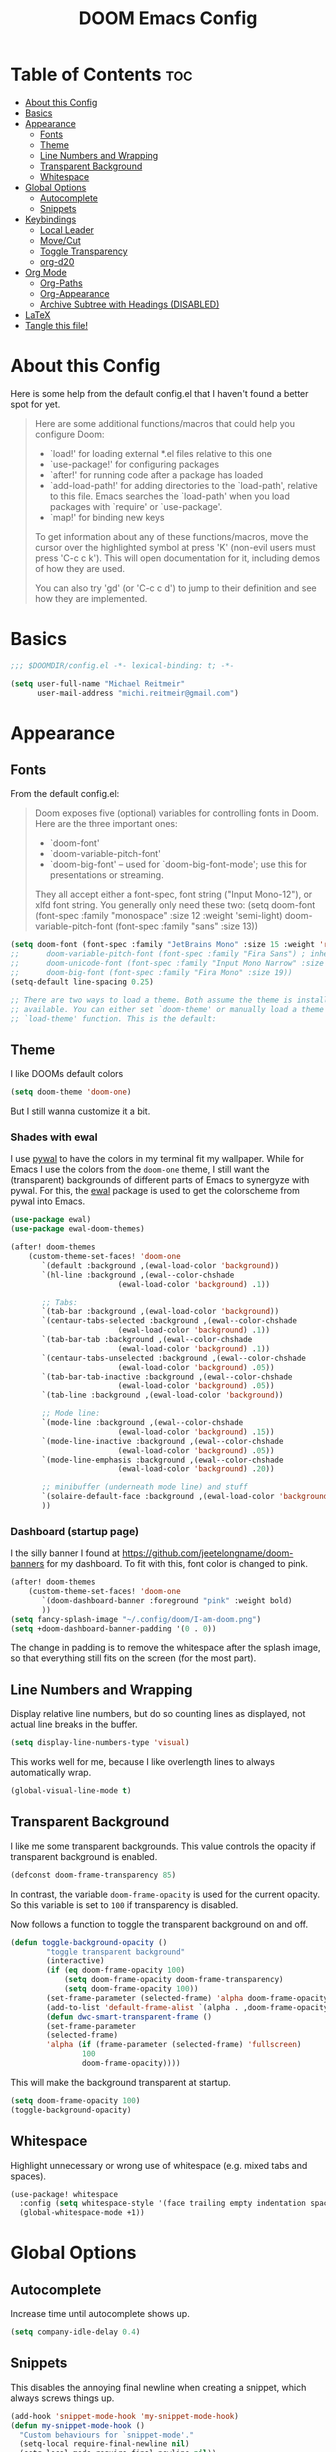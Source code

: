 #+title: DOOM Emacs Config
#+PROPERTY: header-args:emacs-lisp :tangle yes :cache yes :results silent

* Table of Contents :toc:
- [[#about-this-config][About this Config]]
- [[#basics][Basics]]
- [[#appearance][Appearance]]
  - [[#fonts][Fonts]]
  - [[#theme][Theme]]
  - [[#line-numbers-and-wrapping][Line Numbers and Wrapping]]
  - [[#transparent-background][Transparent Background]]
  - [[#whitespace][Whitespace]]
- [[#global-options][Global Options]]
  - [[#autocomplete][Autocomplete]]
  - [[#snippets][Snippets]]
- [[#keybindings][Keybindings]]
  - [[#local-leader][Local Leader]]
  - [[#movecut][Move/Cut]]
  - [[#toggle-transparency][Toggle Transparency]]
  - [[#org-d20][org-d20]]
- [[#org-mode][Org Mode]]
  - [[#org-paths][Org-Paths]]
  - [[#org-appearance][Org-Appearance]]
  - [[#archive-subtree-with-headings-disabled][Archive Subtree with Headings (DISABLED)]]
- [[#latex][LaTeX]]
- [[#tangle-this-file][Tangle this file!]]

* About this Config
Here is some help from the default config.el that I haven't found a better spot for yet.
#+begin_quote
Here are some additional functions/macros that could help you configure Doom:

- `load!' for loading external *.el files relative to this one
- `use-package!' for configuring packages
- `after!' for running code after a package has loaded
- `add-load-path!' for adding directories to the `load-path', relative to
  this file. Emacs searches the `load-path' when you load packages with
  `require' or `use-package'.
- `map!' for binding new keys

To get information about any of these functions/macros, move the cursor over
the highlighted symbol at press 'K' (non-evil users must press 'C-c c k').
This will open documentation for it, including demos of how they are used.

You can also try 'gd' (or 'C-c c d') to jump to their definition and see how
they are implemented.
#+end_quote


* Basics

#+begin_src emacs-lisp
;;; $DOOMDIR/config.el -*- lexical-binding: t; -*-

(setq user-full-name "Michael Reitmeir"
      user-mail-address "michi.reitmeir@gmail.com")
#+end_src

* Appearance

** Fonts
From the default config.el:
#+begin_quote
Doom exposes five (optional) variables for controlling fonts in Doom. Here
are the three important ones:

+ `doom-font'
+ `doom-variable-pitch-font'
+ `doom-big-font' -- used for `doom-big-font-mode'; use this for
  presentations or streaming.

They all accept either a font-spec, font string ("Input Mono-12"), or xlfd
font string. You generally only need these two:
(setq doom-font (font-spec :family "monospace" :size 12 :weight 'semi-light)
      doom-variable-pitch-font (font-spec :family "sans" :size 13))
#+end_quote

#+begin_src emacs-lisp
(setq doom-font (font-spec :family "JetBrains Mono" :size 15 :weight 'regular))
;;      doom-variable-pitch-font (font-spec :family "Fira Sans") ; inherits `doom-font''s :size
;;      doom-unicode-font (font-spec :family "Input Mono Narrow" :size 12)
;;      doom-big-font (font-spec :family "Fira Mono" :size 19))
(setq-default line-spacing 0.25)

;; There are two ways to load a theme. Both assume the theme is installed and
;; available. You can either set `doom-theme' or manually load a theme with the
;; `load-theme' function. This is the default:
#+end_src

** Theme
I like DOOMs default colors
#+begin_src emacs-lisp
(setq doom-theme 'doom-one)
#+end_src

But I still wanna customize it a bit.
*** Shades with ewal
I use [[https://github.com/dylanaraps/pywal][pywal]] to have the colors in my terminal fit my wallpaper.
While for Emacs I use the colors from the ~doom-one~ theme, I still want the (transparent) backgrounds of different parts of Emacs to synergyze with pywal.
For this, the [[https://github.com/cyruseuros/ewal][ewal]] package is used to get the colorscheme from pywal into Emacs.

#+begin_src emacs-lisp
(use-package ewal)
(use-package ewal-doom-themes)

(after! doom-themes
	(custom-theme-set-faces! 'doom-one
	   `(default :background ,(ewal-load-color 'background))
	   `(hl-line :background ,(ewal--color-chshade
                        (ewal-load-color 'background) .1))

	   ;; Tabs:
	   `(tab-bar :background ,(ewal-load-color 'background))
	   `(centaur-tabs-selected :background ,(ewal--color-chshade
                        (ewal-load-color 'background) .1))
	   `(tab-bar-tab :background ,(ewal--color-chshade
                        (ewal-load-color 'background) .1))
	   `(centaur-tabs-unselected :background ,(ewal--color-chshade
                        (ewal-load-color 'background) .05))
	   `(tab-bar-tab-inactive :background ,(ewal--color-chshade
                        (ewal-load-color 'background) .05))
	   `(tab-line :background ,(ewal-load-color 'background))

	   ;; Mode line:
	   `(mode-line :background ,(ewal--color-chshade
                        (ewal-load-color 'background) .15))
	   `(mode-line-inactive :background ,(ewal--color-chshade
                        (ewal-load-color 'background) .05))
	   `(mode-line-emphasis :background ,(ewal--color-chshade
                        (ewal-load-color 'background) .20))

	   ;; minibuffer (underneath mode line) and stuff
	   `(solaire-default-face :background ,(ewal-load-color 'background))
	   ))
#+end_src

*** Dashboard (startup page)
I the silly banner I found at [[https://github.com/jeetelongname/doom-banners]] for my dashboard. To fit with this, font color is changed to pink.
#+begin_src emacs-lisp
(after! doom-themes
	(custom-theme-set-faces! 'doom-one
	   `(doom-dashboard-banner :foreground "pink" :weight bold)
	   ))
(setq fancy-splash-image "~/.config/doom/I-am-doom.png")
(setq +doom-dashboard-banner-padding '(0 . 0))
#+end_src
The change in padding is to remove the whitespace after the splash image, so that everything still fits on the screen (for the most part).

** Line Numbers and Wrapping
Display relative line numbers, but do so counting lines as displayed, not actual line breaks in the buffer.
#+begin_src emacs-lisp
(setq display-line-numbers-type 'visual)
#+end_src
This works well for me, because I like overlength lines to always automatically wrap.
#+begin_src emacs-lisp
(global-visual-line-mode t)
#+end_src

** Transparent Background
I like me some transparent backgrounds. This value controls the opacity if transparent background is enabled.
#+begin_src emacs-lisp
(defconst doom-frame-transparency 85)
#+end_src
In contrast, the variable ~doom-frame-opacity~ is used for the current opacity. So this variable is set to ~100~ if transparency is disabled.

Now follows a function to toggle the transparent background on and off.
#+begin_src emacs-lisp
(defun toggle-background-opacity ()
        "toggle transparent background"
        (interactive)
        (if (eq doom-frame-opacity 100)
            (setq doom-frame-opacity doom-frame-transparency)
            (setq doom-frame-opacity 100))
        (set-frame-parameter (selected-frame) 'alpha doom-frame-opacity)
        (add-to-list 'default-frame-alist `(alpha . ,doom-frame-opacity))
        (defun dwc-smart-transparent-frame ()
        (set-frame-parameter
        (selected-frame)
        'alpha (if (frame-parameter (selected-frame) 'fullscreen)
                100
                doom-frame-opacity))))
#+end_src

This will make the background transparent at startup.
#+begin_src emacs-lisp
(setq doom-frame-opacity 100)
(toggle-background-opacity)
#+end_src

** Whitespace
Highlight unnecessary or wrong use of whitespace (e.g. mixed tabs and spaces).
#+begin_src emacs-lisp
(use-package! whitespace
  :config (setq whitespace-style '(face trailing empty indentation space-after-tab space-before-tab))
  (global-whitespace-mode +1))
#+end_src


* Global Options
** Autocomplete
Increase time until autocomplete shows up.
#+begin_src emacs-lisp
(setq company-idle-delay 0.4)
#+end_src
** Snippets
This disables the annoying final newline when creating a snippet, which always screws things up.
#+begin_src emacs-lisp
(add-hook 'snippet-mode-hook 'my-snippet-mode-hook)
(defun my-snippet-mode-hook ()
  "Custom behaviours for `snippet-mode'."
  (setq-local require-final-newline nil)
  (setq-local mode-require-final-newline nil))
#+end_src

* Keybindings
** Local Leader
I'm used to this from my VimTex days.
#+begin_src emacs-lisp
(setq doom-localleader-key ",")
#+end_src
** Move/Cut
I've always liked that the delete command in vim automatically yanks the deleted text, i.e. it acts more like cutting than deleting.
For this reason I've configured 'd' and 'x' to not yank the deleted text, and instead defined 'm' (for "move", because 'c' is already taken) to delete and yank, i.e. cut.

First we clone the default ~evil-delete~ function under the name ~evil-cut~.
#+begin_src emacs-lisp
(setq wrapped-copy (symbol-function 'evil-delete))
(evil-define-operator evil-cut (BEG END TYPE REGISTER YANK-HANDLER)
  "Cut text from BEG to END with TYPE.

Save in REGISTER or in the kill-ring with YANK-HANDLER."
  (interactive "<R><x><y>")
  (funcall wrapped-copy BEG END TYPE REGISTER YANK-HANDLER))
#+end_src

Now we map ~evil-cut~ to 'm'.
#+begin_src emacs-lisp
(map! :n "m" 'evil-cut)
#+end_src

Finally, we automatically redirect all deletions to the black hole register, thus making 'd', 'x', and pasting over something only delete and not copy.
We also need to do it for ~evil-org-delete-char~, since that has different input arguments and an extra ~evil-yank~ in it's definition for some reason.
#+begin_src emacs-lisp
(defun bb/evil-delete (orig-fn beg end &optional type _ &rest args)
  (apply orig-fn beg end type ?_ args))
(advice-add 'evil-delete :around 'bb/evil-delete)
(advice-add 'evil-delete-char :around 'bb/evil-delete)

(defun bb/evil-org-delete-char (orig-fn count beg end &optional type _ &rest args)
  (apply orig-fn count beg end type ?_ args))
(advice-add 'evil-org-delete-char :around 'bb/evil-org-delete-char)
#+end_src

** Toggle Transparency
#+begin_src emacs-lisp
(map! :leader
 (:prefix ("t" . "toggle")
       :desc "transparency"          "t"     #'toggle-background-opacity
       )
      )
#+end_src

** org-d20
Org mode is really nice for tabletop RPGs, both taking notes as a player, as well as for writing your campaign as a game master.
The [[https://github.com/spwhitton/org-d20][org-d20]] minor mode allows for rolling dice and taking care of combat initiative and hp within org.

#+begin_src emacs-lisp
(map! :localleader
      :map org-mode-map
      (:prefix ("D" . "org-d20")
       :desc "start/advance combat" "i" #'org-d20-initiative-dwim
       :desc "add to combat" "a" #'org-d20-initiative-add
       :desc "apply damage at point" "d" #'org-d20-damage
       :desc "roll" "r" #'org-d20-roll
       )
      )
#+end_src

* Org Mode
** Org-Paths
#+begin_src emacs-lisp
(setq org-directory "~/org/")
(setq org-agenda-files (list "~/org/todo.org"))
#+end_src
** Org-Appearance
#+begin_src emacs-lisp
(after! org
  (setq org-ellipsis " ▼ "
        org-superstar-headline-bullets-list '("◉" "●" "○" "◆" "●" "○" "◆")
        org-superstar-item-bullet-alist '((?+ . ?✦) (?- . ?➤)) ; changes +/- symbols in item lists
        org-log-done 'time
        org-agenda-skip-scheduled-if-done t     ; do not show scheduled items in agenda if they're already done
        org-agenda-skip-deadline-if-done t     ; do not show deadlines in agenda if they're already done
        org-deadline-warning-days 7
        org-todo-keywords        ; This overwrites the default Doom org-todo-keywords
          '((sequence
             "TODO(t)"
             "WAIT(w)"
             "TODELEGATE(T)"
             "IDEA(i)"
             "|"
             "DONE(d)"
             "DELEGATED(D)"
             "CANCELLED(c)" ))
	  org-todo-keyword-faces
        '(("WAIT" . "#ECBE7B")
        ("TODELEGATE" . "pink")
        ("IDEA" . "cyan")
        ("DONE" . "#5b8c68")
        ("DELEGATED" . "#a9a1e1")
        ("CANCELLED" . "#ff6c6b")
        )
	  ))

(custom-set-faces!
  `(org-level-1 :inherit outline-1 :height 1.4)
  `(org-level-2 :inherit outline-2 :height 1.25)
  `(org-level-3 :inherit outline-3 :height 1.1)
  `(org-level-4 :inherit outline-4 :height 1.05)
  `(org-level-5 :inherit outline-5 :height 1.0)
  `(org-document-title :background nil :height 1.5 :weight bold)
)
#+end_src
** Archive Subtree with Headings (DISABLED)
stolen from: https://gist.github.com/edgimar/072d99d8650abe81a9fe7c8687c0c993
small fix from Lukas Barth: https://emacs.stackexchange.com/questions/47660/org-mode-archiving-create-containing-headings
customized variables and keybinds by me

The goal of the following code is to create an org archiving function that also saves the containing headings with an item.
However, even after the above fix, it seems buggy, so I stopped using it for now. The default archiving is honestly sufficient.
I'm still keeping this here for at least one git commit though, in case I decide to go back to it in the future and need to read this commentary again to remind me what all this was about.

#+begin_src emacs-lisp :tangle no
;;; (require 'org-archive)
;;;
;;; ; Set the function to use for org-archive-default  (C-c C-x C-a)
;;; (setq org-archive-location "archive.org::")
;;;
;;; ; unmap org-archive-subtree
;;; (define-key org-mode-map (kbd "C-c C-x C-s") nil)
;;;
;;; ; select command to execute via org-archive-subtree-default (C-c C-x C-a)
;;; (setq org-archive-default-command 'org-archive-subtree-hierarchical)
;;; ;; overwrite default DOOM archive mapping
;;; (map! :map org-mode-map
;;;       :localleader
;;;       :desc "archive subtree" "A" 'org-archive-subtree-hierarchical)
;;;
;;; (defun line-content-as-string ()
;;;   "Returns the content of the current line as a string"
;;;   (save-excursion
;;;     (beginning-of-line)
;;;     (buffer-substring-no-properties
;;;      (line-beginning-position) (line-end-position))))
;;;
;;; (defun org-child-list (&optional top-level)
;;;   "This function returns all children of a heading as a list. "
;;;   (interactive)
;;;   (save-excursion
;;;     ;; this only works with org-version > 8.0, since in previous
;;;     ;; org-mode versions the function (org-outline-level) returns
;;;     ;; gargabe when the point is not on a heading.
;;;     (unless top-level
;;;         (if (= (org-outline-level) 0)
;;;             (outline-next-visible-heading 1)
;;;         (org-goto-first-child)))
;;;     (let ((child-list (list (line-content-as-string))))
;;;       (while (org-goto-sibling)
;;;         (setq child-list (cons (line-content-as-string) child-list)))
;;;       child-list)))
;;;
;;; (defun fa/org-struct-subtree ()
;;;   "This function returns the tree structure in which a subtree belongs as a list."
;;;   (interactive)
;;;   (let ((archive-tree nil))
;;;     (save-excursion
;;;       (while (org-up-heading-safe)
;;;         (let ((heading
;;;                (buffer-substring-no-properties
;;;                 (line-beginning-position) (line-end-position))))
;;;           (if (eq archive-tree nil)
;;;               (setq archive-tree (list heading))
;;;             (setq archive-tree (cons heading archive-tree))))))
;;;     archive-tree))
;;;
;;; (defun org-archive-subtree-hierarchical ()
;;;   "This function archives a subtree hierarchical"
;;;   (interactive)
;;;   (let ((org-tree (fa/org-struct-subtree))
;;;         (source-buffer (current-buffer))
;;;         (file (abbreviate-file-name
;;;                    (or (buffer-file-name (buffer-base-buffer))
;;;                        (error "No file associated to buffer")))))
;;;     (save-excursion
;;;       (setq location (org-archive--compute-location
;;;                 (or (org-entry-get nil "ARCHIVE" 'inherit)
;;;                     org-archive-location))
;;;             afile (car location)
;;;             heading (cdr location)
;;;             infile-p (equal file (abbreviate-file-name (or afile ""))))
;;;       (unless afile
;;;         (error "Invalid `org-archive-location'"))
;;;       (if (not (equal heading ""))
;;;           (progn
;;;             (setq org-tree (cons heading
;;;                                (mapcar (lambda (s) (concat "*" s)) org-tree)))
;;;             (org-demote-subtree)))
;;;       (if (> (length afile) 0)
;;;         (progn
;;;           (setq newfile-p (not (file-exists-p afile))
;;;                 visiting (find-buffer-visiting afile)
;;;                 target-buffer (or visiting (find-file-noselect afile))))
;;;         (progn
;;;           (setq target-buffer (current-buffer))))
;;;       (unless target-buffer
;;;         (error "Cannot access file \"%s\"" afile))
;;;       (org-cut-subtree)
;;;       (set-buffer target-buffer)
;;;       (setq ind-target-buffer (clone-indirect-buffer nil nil))
;;;       (set-buffer ind-target-buffer)
;;;       (org-mode)
;;;       (goto-char (point-min))
;;;
;;;       ; simplified version of org-complex-heading-regexp-format
;;;      (setq my-org-complex-heading-regexp-format
;;;          (concat "^"
;;;               "\\(%s\\)"
;;;               "\\(?: *\\[[0-9%%/]+\\]\\)*"
;;;               "\\(?:[ \t]+\\(:[[:alnum:]_@#%%:]+:\\)\\)?"
;;;               "[ \t]*$"))
;;;       (setq top-level-p t)
;;;       (while (not (equal org-tree nil))
;;;         (let ((child-list (org-child-list top-level-p))
;;;               (re (format my-org-complex-heading-regexp-format (regexp-quote (car org-tree))))
;;;              )
;;;           (if (member "______FOUND_MATCH" (mapcar (lambda (s) (replace-regexp-in-string re "______FOUND_MATCH" s)) child-list))
;;;               (progn
;;;                 (re-search-forward re nil t)
;;;                 (setq org-tree (cdr org-tree)))
;;;             (progn
;;;               (if (not top-level-p) (newline))
;;;               (org-insert-struct org-tree)
;;;               (setq org-tree nil))))
;;;         (setq top-level-p nil))
;;;       (newline)
;;;       (org-yank)
;;;       ;; Kill the indirect buffer, returning the current buffer to the direct target buffer
;;;       (kill-buffer ind-target-buffer)
;;;       ;; Save and kill the target buffer, if it is not the source buffer.
;;;       (when (not (eq source-buffer target-buffer))
;;;         (when (not (eq source-buffer target-buffer)) (with-current-buffer target-buffer (save-buffer) ) ) ;; this is Lukas' fix
;;;         (kill-buffer target-buffer))
;;;       ;; ensure font-lock and indentation are normal
;;;       (set-buffer source-buffer)
;;;       (org-restart-font-lock)
;;;       (org-indent-mode t)
;;;       (message "Subtree archived %s"
;;;                (concat "in file: " (abbreviate-file-name afile))))))
;;;
;;; (defun org-insert-struct (struct)
;;;   "TODO"
;;;   (interactive)
;;;   (when struct
;;;     (insert (car struct))
;;;     (if  (not (equal (length struct) 1))
;;;         (newline))
;;;     (org-insert-struct (cdr struct))))

#+end_src

* LaTeX
#+begin_src emacs-lisp
;;(setq +latex-viewers nil)
(setq +latex-indent-item-continuation-offset 'auto)
(setq evil-tex-toggle-override-m nil) ;; I want to use m for "move" (evil-cut)
;;... so I map toggle keybindings to localleader instead
(map! :localleader
      :map evil-tex-mode-map
      (:prefix ("t" . "toggle") ;; TODO this is not displaying descriptions properly, probably related to https://github.com/hlissner/doom-emacs/issues/4288
       :desc "command"          "c"     #'evil-tex-toggle-command
       :desc "delimiter"        "d"     #'evil-tex-toggle-delim
       :desc "environment"      "e"     #'evil-tex-toggle-env
       :desc "math"             "m"     #'evil-tex-toggle-math
       :desc "math align*"      "M"     #'evil-tex-toggle-math-align
       :desc "section"          "S"     #'evil-tex-toggle-section
       )
      )
;;
;; set maximum line length for visual-line-mode in tex-mode
(add-hook 'TeX-mode-hook 'window-margin-mode)
(setq-default fill-column 100)
#+end_src

* Tangle this file!

Tangle on save? Reload after tangle? These hooks will ask you after every save.
(Taken from https://github.com/joseph8th/literatemacs and modified for DOOM)

;; Local Variables:
;; eval: (add-hook 'after-save-hook (lambda ()(if (y-or-n-p "Reload?")(doom/reload))) nil t)
;; eval: (add-hook 'after-save-hook (lambda ()(if (y-or-n-p "Tangle?")(org-babel-tangle))) nil t)
;; End:

